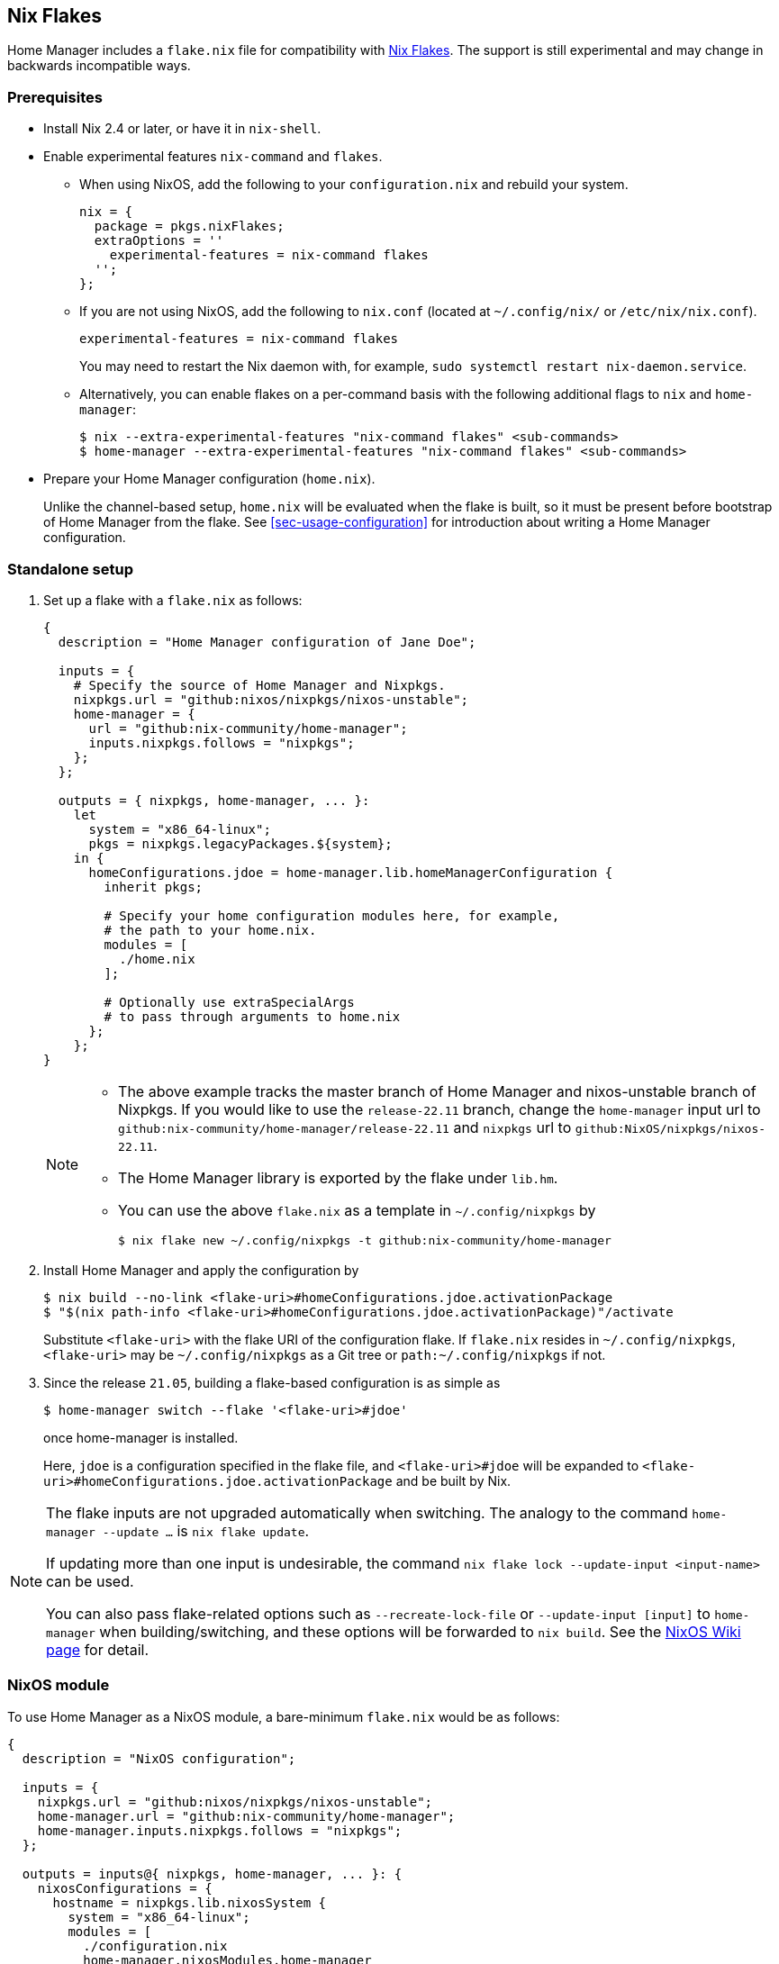 [[ch-nix-flakes]]
== Nix Flakes

:nixos-wiki-flakes: https://nixos.wiki/wiki/Flakes

Home Manager includes a `flake.nix` file for compatibility with {nixos-wiki-flakes}[Nix Flakes].
The support is still experimental and may change in backwards incompatible ways.

[[sec-flakes-prerequisites]]
=== Prerequisites

* Install Nix 2.4 or later, or have it in `nix-shell`.

* Enable experimental features `nix-command` and `flakes`.
+
** When using NixOS, add the following to your `configuration.nix` and rebuild your system.
+
[source,nix]
nix = {
  package = pkgs.nixFlakes;
  extraOptions = ''
    experimental-features = nix-command flakes
  '';
};
+
** If you are not using NixOS, add the following to `nix.conf` (located at `~/.config/nix/` or `/etc/nix/nix.conf`).
+
[source,bash]
experimental-features = nix-command flakes
+
You may need to restart the Nix daemon with, for example, `sudo systemctl restart nix-daemon.service`.
+
** Alternatively, you can enable flakes on a per-command basis with the following additional flags to `nix` and `home-manager`:
+
[source,console]
----
$ nix --extra-experimental-features "nix-command flakes" <sub-commands>
$ home-manager --extra-experimental-features "nix-command flakes" <sub-commands>
----

* Prepare your Home Manager configuration (`home.nix`).
+
Unlike the channel-based setup,
`home.nix` will be evaluated when the flake is built,
so it must be present before bootstrap of Home Manager from the flake.
See <<sec-usage-configuration>> for introduction about
writing a Home Manager configuration.

[[sec-flakes-standalone]]
=== Standalone setup

1. Set up a flake with a `flake.nix` as follows:
+
[source,nix]
----
{
  description = "Home Manager configuration of Jane Doe";

  inputs = {
    # Specify the source of Home Manager and Nixpkgs.
    nixpkgs.url = "github:nixos/nixpkgs/nixos-unstable";
    home-manager = {
      url = "github:nix-community/home-manager";
      inputs.nixpkgs.follows = "nixpkgs";
    };
  };

  outputs = { nixpkgs, home-manager, ... }:
    let
      system = "x86_64-linux";
      pkgs = nixpkgs.legacyPackages.${system};
    in {
      homeConfigurations.jdoe = home-manager.lib.homeManagerConfiguration {
        inherit pkgs;

        # Specify your home configuration modules here, for example,
        # the path to your home.nix.
        modules = [
          ./home.nix
        ];

        # Optionally use extraSpecialArgs
        # to pass through arguments to home.nix
      };
    };
}
----
+
[NOTE]
====
* The above example tracks the master branch of Home Manager
and nixos-unstable branch of Nixpkgs.
If you would like to use the `release-22.11` branch,
change the `home-manager` input url to `github:nix-community/home-manager/release-22.11`
and `nixpkgs` url to `github:NixOS/nixpkgs/nixos-22.11`.

* The Home Manager library is exported by the flake under
`lib.hm`.

* You can use the above `flake.nix` as a template in `~/.config/nixpkgs` by
[source,console]
$ nix flake new ~/.config/nixpkgs -t github:nix-community/home-manager
====

2. Install Home Manager and apply the configuration by
+
[source,console]
----
$ nix build --no-link <flake-uri>#homeConfigurations.jdoe.activationPackage
$ "$(nix path-info <flake-uri>#homeConfigurations.jdoe.activationPackage)"/activate
----
+
Substitute `<flake-uri>` with the flake URI of the configuration flake.
If `flake.nix` resides in `~/.config/nixpkgs`,
`<flake-uri>` may be `~/.config/nixpkgs`
as a Git tree or `path:~/.config/nixpkgs` if not.

3. Since the release `21.05`,
building a flake-based configuration is as simple as
+
[source,console]
$ home-manager switch --flake '<flake-uri>#jdoe'
+
once home-manager is installed.
+
Here, `jdoe` is a configuration specified in the flake file,
and `<flake-uri>#jdoe` will be expanded to
`<flake-uri>#homeConfigurations.jdoe.activationPackage`
and be built by Nix.

[NOTE]
====
The flake inputs are not upgraded automatically when switching.
The analogy to the command `home-manager --update ...` is `nix flake update`.

If updating more than one input is undesirable,
the command `nix flake lock --update-input <input-name>` can be used.

You can also pass flake-related options
such as `--recreate-lock-file` or `--update-input [input]`
to `home-manager` when building/switching,
and these options will be forwarded to `nix build`.
See the {nixos-wiki-flakes}[NixOS Wiki page] for detail.
====

[[sec-flakes-nixos-module]]
=== NixOS module

To use Home Manager as a NixOS module,
a bare-minimum `flake.nix` would be as follows:

[source,nix]
----
{
  description = "NixOS configuration";

  inputs = {
    nixpkgs.url = "github:nixos/nixpkgs/nixos-unstable";
    home-manager.url = "github:nix-community/home-manager";
    home-manager.inputs.nixpkgs.follows = "nixpkgs";
  };

  outputs = inputs@{ nixpkgs, home-manager, ... }: {
    nixosConfigurations = {
      hostname = nixpkgs.lib.nixosSystem {
        system = "x86_64-linux";
        modules = [
          ./configuration.nix
          home-manager.nixosModules.home-manager
          {
            home-manager.useGlobalPkgs = true;
            home-manager.useUserPackages = true;
            home-manager.users.jdoe = import ./home.nix;

            # Optionally, use home-manager.extraSpecialArgs to pass
            # arguments to home.nix
          }
        ];
      };
    };
  };
}
----

The Home Manager configuration is then part of the NixOS configuration
and is automatically rebuilt with the system when using the appropriate command
for the system, such as `nixos-rebuild switch --flake <flake-uri>`.

You can use the above `flake.nix` as a template in `/etc/nixos` by

[source,console]
$ nix flake new /etc/nixos -t github:nix-community/home-manager#nixos

[[sec-flakes-nix-darwin-module]]
=== nix-darwin module

The flake-based setup of the Home Manager nix-darwin module
is similar to that of NixOS. The `flake.nix` would be:

[source,nix]
----
{
  description = "Darwin configuration";

  inputs = {
    nixpkgs.url = "github:nixos/nixpkgs/nixos-unstable";
    darwin.url = "github:lnl7/nix-darwin";
    darwin.inputs.nixpkgs.follows = "nixpkgs";
    home-manager.url = "github:nix-community/home-manager";
    home-manager.inputs.nixpkgs.follows = "nixpkgs";
  };

  outputs = inputs@{ nixpkgs, home-manager, darwin, ... }: {
    darwinConfigurations = {
      hostname = darwin.lib.darwinSystem {
        system = "x86_64-darwin";
        modules = [
          ./configuration.nix
          home-manager.darwinModules.home-manager
          {
            home-manager.useGlobalPkgs = true;
            home-manager.useUserPackages = true;
            home-manager.users.jdoe = import ./home.nix;

            # Optionally, use home-manager.extraSpecialArgs to pass
            # arguments to home.nix
          }
        ];
      };
    };
  };
}
----

and it is also rebuilt with the nix-darwin generations.
The rebuild command here may be `darwin-rebuild switch --flake <flake-uri>`.

You can use the above `flake.nix` as a template in `~/.config/darwin` by

[source,console]
$ nix flake new ~/.config/darwin -t github:nix-community/home-manager#nix-darwin

